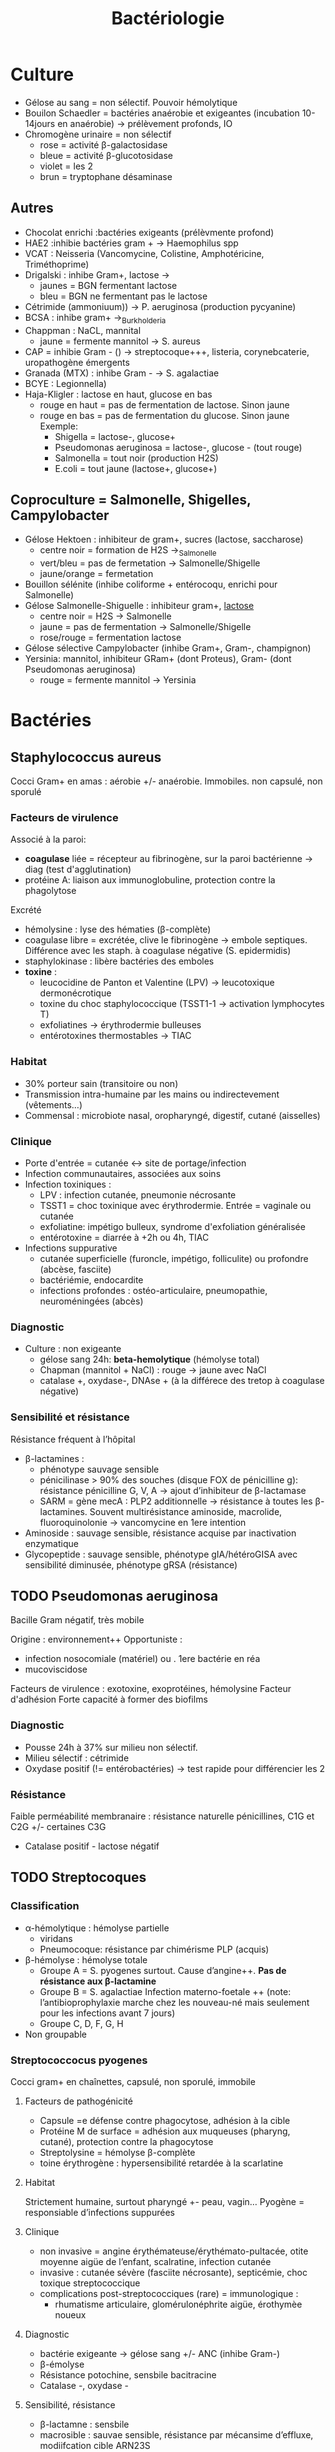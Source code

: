 :PROPERTIES:
:ID:       f9d35304-7a95-4bbd-9230-35030a692ef4
:END:
#+title: Bactériologie
#+filetags: medecine bacterio

* Culture
:PROPERTIES:
:ID:       c191b424-bbcd-4ead-a5ef-2057bd766b60
:END:
- Gélose au sang = non sélectif. Pouvoir hémolytique
- Bouilon Schaedler = bactéries anaérobie et exigeantes (incubation 10-14jours en anaérobie) -> prélèvement profonds, IO
- Chromogène urinaire = non sélectif
  - rose = activité \beta-galactosidase
  - bleue = activité \beta-glucotosidase
  - violet = les 2
  - brun = tryptophane désaminase
** Autres
- Chocolat enrichi :bactéries exigeants (prélèvmente profond)
- HAE2 :inhibie bactéries gram + -> Haemophilus spp
- VCAT : Neisseria (Vancomycine, Colistine, Amphotéricine, Triméthoprime)
- Drigalski : inhibe Gram+, lactose ->
  - jaunes = BGN fermentant lactose
  - bleu = BGN ne fermentant pas le lactose
- Cétrimide (ammoniuum)) -> P. aeruginosa (production pycyanine)
- BCSA : inhibe gram+ ->_Burkholderia
- Chappman : NaCL, mannital
  - jaune = fermente mannitol -> S. aureus
- CAP = inhibie Gram - () -> streptocoque+++, listeria, corynebcaterie, uropathogène émergents
- Granada (MTX) : inhibe Gram - -> S. agalactiae
- BCYE : Legionnella)
- Haja-Kligler : lactose en haut, glucose en bas
  - rouge en haut = pas de fermentation de lactose. Sinon jaune
  - rouge en bas = pas de fermentation du glucose. Sinon jaune
    Exemple:
    - Shigella = lactose-, glucose+
    - Pseudomonas aeruginosa = lactose-, glucose - (tout rouge)
    - Salmonella = tout noir (production H2S)
    - E.coli = tout jaune (lactose+, glucose+)
** Coproculture = Salmonelle, Shigelles, Campylobacter
- Gélose Hektoen : inhibiteur de gram+, sucres (lactose, saccharose)
  - centre noir = formation de H2S ->_Salmonelle
  - vert/bleu = pas de fermetation -> Salmonelle/Shigelle
  - jaune/orange = fermetation
- Bouillon sélénite (inhibe coliforme + entérocoqu, enrichi pour Salmonelle)
- Gélose Salmonelle-Shiguelle : inhibiteur gram+, _lactose_
  - centre noir = H2S -> Salmonelle
  - jaune = pas de fermentation -> Salmonelle/Shigelle
  - rose/rouge = fermentation lactose
- Gélose sélective Campylobacter (inhibe Gram+, Gram-, champignon)
- Yersinia: mannitol, inhibiteur GRam+ (dont Proteus), Gram- (dont Pseudomonas aeruginosa)
  - rouge = fermente mannitol -> Yersinia
* Bactéries
:PROPERTIES:
:ID:       4d393ab4-61bd-48ab-b095-03c6bc16b939
:END:
** Staphylococcus aureus
Cocci Gram+ en amas : aérobie +/- anaérobie. Immobiles. non capsulé, non sporulé

*** Facteurs de virulence
Associé à la paroi:
- *coagulase* liée = récepteur au fibrinogène, sur la paroi bactérienne -> diag (test d'agglutination)
- protéine A: liaison aux immunoglobuline, protection contre la phagolytose

Excrété
- hémolysine : lyse des hématies (β-complète)
- coagulase libre = excrétée, clive le fibrinogène -> embole septiques. Différence avec les staph. à coagulase négative (S. epidermidis)
- staphylokinase : libère bactéries des emboles
- *toxine* :
  - leucocidine de Panton et Valentine (LPV) -> leucotoxique dermonécrotique
  - toxine du choc staphylococcique (TSST1-1 -> activation lymphocytes T)
  - exfoliatines -> érythrodermie bulleuses
  - entérotoxines thermostables -> TIAC

*** Habitat
- 30% porteur sain (transitoire ou non)
- Transmission intra-humaine par les mains ou indirectevement (vêtements...)
- Commensal : microbiote nasal, oropharyngé, digestif, cutané (aisselles)

*** Clinique
- Porte d'entrée = cutanée <-> site de portage/infection
- Infection communautaires, associées aux soins
- Infection toxiniques :
  - LPV : infection cutanée, pneumonie nécrosante
  - TSST1 = choc toxinique avec érythrodermie. Entrée = vaginale ou cutanée
  - exfoliatine: impétigo bulleux, syndrome d'exfoliation généralisée
  - entérotoxine = diarrée à +2h ou 4h, TIAC
- Infections suppurative
  - cutanée superficielle (furoncle, impétigo, folliculite) ou profondre (abcèse, fasciite)
  - bactériémie, endocardite
  - infections profondes : ostéo-articulaire, pneumopathie, neuroméningées (abcès)
*** Diagnostic
- Culture : non exigeante
  - gélose sang 24h: *beta-hemolytique* (hémolyse total)
  - Chapman (mannitol + NaCl) : rouge -> jaune avec NaCl
  - catalase +, oxydase-, DNAse + (à la différece des tretop à coagulase négative)
*** Sensibilité et résistance
Résistance fréquent à l’hôpital
- β-lactamines :
  - phénotype sauvage sensible
  - pénicilinase > 90% des souches (disque FOX de pénicilline g): résistance pénicilline G, V, A -> ajout d’inhibiteur de β-lactamase
  - SARM = gène mecA : PLP2 additionnelle -> résistance à toutes les β-lactamines. Souvent multirésistance aminoside, macrolide, fluoroquinolonie
    -> vancomycine en 1ere intention
- Aminoside : sauvage sensible, résistance acquise par inactivation enzymatique
- Glycopeptide : sauvage sensible, phénotype gIA/hétéroGISA avec sensibilité diminusée, phénotype gRSA (résistance)
** TODO Pseudomonas aeruginosa
Bacille Gram négatif, très mobile

Origine : environnement++
Opportuniste :
- infection nosocomiale (matériel) ou . 1ere bactérie en réa
- mucoviscidose
Facteurs de virulence : exotoxine, exoprotéines, hémolysine
Facteur d'adhésion
Forte capacité à former des biofilms

*** Diagnostic
- Pousse 24h à 37% sur milieu non sélectif.
- Milieu sélectif : cétrimide
- Oxydase positif (!= entérobactéries) -> test rapide pour différencier les 2
*** Résistance
Faible perméabilité membranaire : résistance naturelle pénicillines, C1G et C2G +/- certaines C3G
+ Catalase positif - lactose négatif
** TODO Streptocoques
*** Classification
- α-hémolytique : hémolyse partielle
  - viridans
  - Pneumocoque: résistance par chimérisme PLP (acquis)
- β-hémolyse : hémolyse totale
  - Groupe A = S. pyogenes surtout. Cause d’angine++. *Pas de résistance aux β-lactamine*
  - Groupe B = S. agalactiae
   Infection materno-foetale ++ (note: l’antibioprophylaxie marche chez les nouveau-né mais seulement pour les infections avant 7 jours)
  - Groupe C, D, F, G, H
- Non groupable
*** Streptococcocus pyogenes
Cocci gram+ en chaînettes, capsulé, non sporulé, immobile

**** Facteurs de pathogénicité
- Capsule =e défense contre phagocytose, adhésion à la cible
- Protéine M de surface = adhésion aux muqueuses (pharyng, cutané), protection contre la phagocytose
- Streptolysine = hémolyse β-complète
- toine érythrogène : hypersensibilité retardée à la scarlatine
**** Habitat
Strictement humaine, surtout pharyngé +- peau, vagin...
Pyogène = responsiable d’infections suppurées
**** Clinique
- non invasive = angine érythémateuse/érythémato-pultacée, otite moyenne aigüe de l’enfant, scalratine, infection cutanée
- invasive : cutanée sévère (fasciite nécrosante), septicémie, choc toxique streptococcique
- complications post-streptococciques  (rare) = immunologique :
  - rhumatisme articulaire, glomérulonéphrite aigüe, érothymèe noueux
**** Diagnostic
- bactérie exigeante -> gélose sang +/- ANC (inhibe Gram-)
- β-émolyse
- Résistance potochine, sensbile bacitracine
- Catalase -, oxydase -
**** Sensibilité, résistance
- β-lactamne : sensbile
- macrosible : sauvae sensible, résistance par mécansime d’effluxe, modiifcation cible ARN23S
* Classification
:PROPERTIES:
:ID:       73fe5cc4-08a6-402a-8237-156e21ef7bc3
:END:
Gram
- positif si paroi épaisse de peptidoglycane -> coloration persiste
- négative si paroi plus fine qui permet à l'éthanol de laver la coloration

Catalase = oxydoréductase qui intervient dasn la résistance à la bactéricidie par le peroxyde d’oxygène
- permet de différencier dans les cocci à Gram + les staphylocoque (catalase+) des streptocoque

Oxydase : détecte les cytochrome de type c (pigmen hémo-protéiques dans la plupart des cellules vivante)
- plupart des staph sont oxydase-négative
* Maladies infectieuses
:PROPERTIES:
:ID:       d8f64639-c70a-419c-8219-4418508a76db
:END:
** TODO Infection urinaire
_Groupe 1_ : *Seuil = 10^3*. Critères majeurs de pathogénicité (e.g adhésion à l’épithelium urinaire) -> responsable si urine non contaminé, même en petite quantité
- *E. coli* (75%-80% des cystites simples)
- *S. saprophyticus* (cystites aigües communautaires chez femme de 15-30ans)
- Salmonella spp.
- mycobactéries
- leptospire

_Groupe 2_ = *Seuil = 10^3 homme, 10^4 femme*. Plutôt IU associées aux soins si facteurs anatomiques/iatrogènes
- entérobactéries (Proteus, Klebsiella, Enterobacter, Citrobacter, Morganella, Providencia)
- Pseudomonas aeruginosa
- Enterococcus
- Aerococcus urinae
- Staphylococus aureus
- Corynebacterium urealyticum

_Groupe 3_: *Seuil 10^5*. Implication discutée. Nécessite bactériurie élevée + 2 échantillons + critères clinique + inflammation
- Gram + : Streptococcus agalactiae, staph à coagulase négative autre de S. saprophyticus
- entérocoque avec E. coli
- Gram - : Actinetobacter, Oligella urethralis, Stenotrophomonas maltophilia, Burkholderia cepacia
- Candida

_Groupe 4_ : *Seuil: non*. Contaminant
- lactobacillus (sauf L. delbrueckii)
- streptococques alpha-hémolytique
- Gardnerella vaginalis
- bacilles corynéforme (sauf C. urealyticum et C. seminale)

Uropathogènes exigeants : Aerococcus, A. shaalii, A. omnicolens et L. delbrueckii
/ chez > 65 ans, < 3 ans et patho urologie (sauf cancer vessie et prostate) -> à chercher dans ce contexte
* Antibiotiques
:PROPERTIES:
:ID:       2fe3ff58-a4ef-41f0-9d77-b8e895d5474d
:END:
** Généralités
- Actifs sur les bactéries en phase de multiplications
- Cibles
  - inhibition synthèse de la paroi bactérienne = \beta-lactamine, glycopeptides, fosfomycine
  - synthèse ADN bactérien : quinolone, sulfamide
  - synthène ARN : rifampicine
  - synthèse protéines bactéirenne : aminoside, macrolides, cyclines

Donc :
- \beta-lactamine inefficaces sur les mycoplasme car pas de paroi !
- glycopeptides inefficaces sur bactérie Gram négatif car elles ont une membrane externe qui ne laisse pas passer les grosses molécules
- synergie \beta-lactamine - aminoside sur strepto et entérocoque : destruction de la paroi par les \beta-lactamine pour que l'aminoside accède au ribosome
- seules les antibio pénétrant dans les cellules (macrolides, fluoroquinolones, rifampicine, cycline ) sont actives contre les bactéries "intracellulaires " (Chlamydia, Coxiella burnetti, Rickettsia, Legionella pneumophilia, Brucella meltiensi, Bartonella )

Résistances :
- naturelles
  - Listereia monocytogene et entérocoques résistant C3G
  - anaérobie résistant aminosides
  - Gram négatig résistant glycopeptides
  - Entérobactérie
    - groupe 1 (E. coli, Proteus mirabilis) = sensible amoxKlebsiella résistant amoxicilline
    - groupe 2 (Klebsiella) résistant amox mais sensible amox+acide clavulanique
    - groupe 3 (entérobacter, Morganella, SErratia, Providencia): résistant amox, amox+acide clavulinaque, C1G et C2G (mais sensible C3G)
- acquises :
  - Streptococcus pneumoniae : sensibilité diminuée pénicilline G, résistant macrolide
  - E. col : amox souvent
  - Staphylocoques peut être résistant pénicilline M
  - S . aureus :
    - < 20% ont une modification de la cible des \beta-lactamine (protéine de liason à la pénicilline = PLP2a) -> résistance à toutes les \beta-lactamine = meti-R
    - 90% résistance acquise à pénicilline G (sécrétion pénicilinase) mais restent sensiblie pénicilline M = méti-S
      - entérobacteries = réistance \beta-lactamine par production de \beta-lactamase
** Aminosides
Action = bactéridice, concentration dépendantes. Perturbe la synthèse des protéine (fixation sous unité 30s des ribosomes)
Résistances
- naturelle: anaérobie strictes et préférentielle (streptocoques, entérocoques) par défaut de pénnétration car le système de transport nécessite la force produite par les chaînes respiratoire aérobies
  /NB: penicilline + amoniside passe car agit sur la paroi bactérienne/
** Sulfmaide
Bactériostatique (inhibe croissance) mais en synérgie devient bactéricide
Ex: sulfamethoxazole + trimethoprime (Bactrmie)

Mécanisme : inhibe synthèse microbionne d'acide folique
** Fluoroquinolone
- 4 générations: initialement répartition extra-cellulaire -> large et homogène (intracellulaire) avec les dernières générations
- Élimination rénale et bile
- Effets indésriable nombreux : digestif, phototoxique, trouble nerveur, inhibe cytochrme P450 (! interactions)
- Contre-indication : déficit G6PI, grossesse
- Action : inhibe réplication et transcription ADN
- Bactéricide, concentration dépendantes
- Indication :
  - quinolones = cystite aigùe simple non compliquée, récidivantes chez l'adulte
  - 2e génération : infetions sévères à bacille Gram négatif
  - 3e et 4e génération : sinusite aigüe bactériennes, exacerpbation pneumopathie communutaire, infection compliquée peau + tissus mous

    Résistante : en augmentatino chez entérobactéries (E. coli, Klebsiella)
* Divers
** Résistances
** Staph aureus
Sensibile aux pénicillines mais 90% sont résistantes à la pénicilline G  (sécrétion d'une pénicillisanes).
Ils restent sensibles à la pénicilline M = /méti-S/
Attention: < 20% ont résistance à toutes les beta-lactamines ! (modification de la cible = protéine de liaison à la pénicilline PLP2A) ->
/meti-R/ (SARM)
** Entérobactéries
Résistantes aux beta-lactamine par production de beta-lactamase
** Technique
*** PCR 16s
